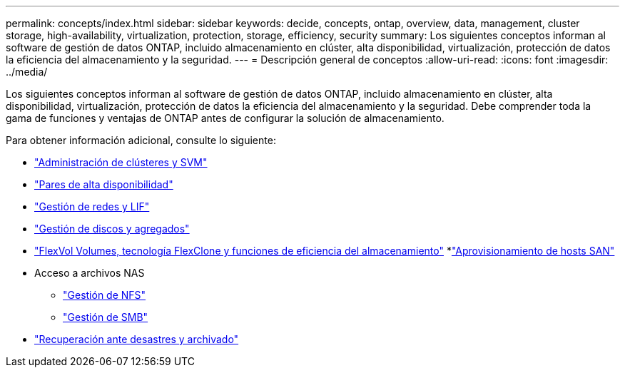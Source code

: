 ---
permalink: concepts/index.html 
sidebar: sidebar 
keywords: decide, concepts, ontap, overview, data, management, cluster storage, high-availability, virtualization, protection, storage, efficiency, security 
summary: Los siguientes conceptos informan al software de gestión de datos ONTAP, incluido almacenamiento en clúster, alta disponibilidad, virtualización, protección de datos la eficiencia del almacenamiento y la seguridad. 
---
= Descripción general de conceptos
:allow-uri-read: 
:icons: font
:imagesdir: ../media/


[role="lead"]
Los siguientes conceptos informan al software de gestión de datos ONTAP, incluido almacenamiento en clúster, alta disponibilidad, virtualización, protección de datos la eficiencia del almacenamiento y la seguridad. Debe comprender toda la gama de funciones y ventajas de ONTAP antes de configurar la solución de almacenamiento.

Para obtener información adicional, consulte lo siguiente:

* link:../system-admin/index.html["Administración de clústeres y SVM"]
* link:../high-availability/index.html["Pares de alta disponibilidad"]
* link:../networking/index.html["Gestión de redes y LIF"]
* link:../disks-aggregates/index.html["Gestión de discos y agregados"]
* link:../volumes/index.html["FlexVol Volumes, tecnología FlexClone y funciones de eficiencia del almacenamiento"]
*link:../san-admin/provision-storage.html["Aprovisionamiento de hosts SAN"]
* Acceso a archivos NAS
+
** link:../nfs-admin/index.html["Gestión de NFS"]
** link:../smb-admin/index.html["Gestión de SMB"]


* link:../data-protection/index.html["Recuperación ante desastres y archivado"]


